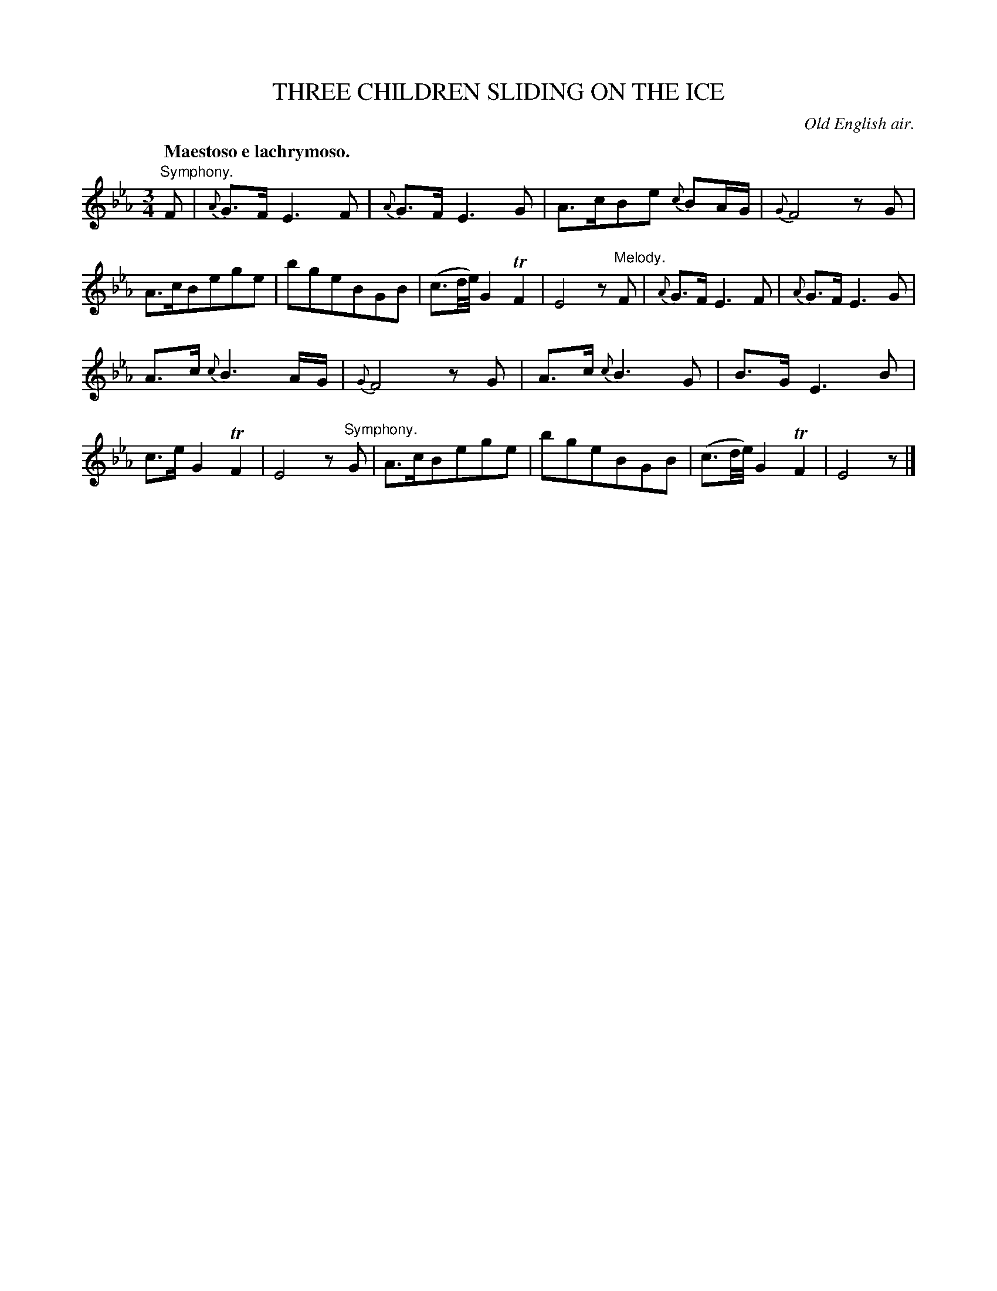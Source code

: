X: 10452
T: THREE CHILDREN SLIDING ON THE ICE
O: Old English air.
Q: "Maestoso e lachrymoso."
%R: air, minuet, waltz
B: W. Hamilton "Universal Tune-Book" Vol. 1 Glasgow 1844 p.45 #2
S: http://imslp.org/wiki/Hamilton's_Universal_Tune-Book_(Various)
Z: 2016 John Chambers <jc:trillian.mit.edu>
M: 3/4
L: 1/16
K: Eb
%%slurgraces yes
%%graceslurs yes
% - - - - - - - - - - - - - - - - - - - - - - - - -
"Symphony."F2 |\
{A}G3F E6 F2 | {A}G3F E6 G2 |\
A3cB2e2 {c}B2AG | {G}F8 z2G2 |\
A3cB2e2g2e2 | b2g2e2B2G2B2 |\
(c3d/e/) G4 TF4 | E8 z2"^Melody."F2 |\
{A}G3F E6 F2 | {A}G3F E6 G2 |
A3c {c}B6 AG | {G}F8 z2G2 |\
A3c {c}B6 G2 | B3G E6 B2 |\
c3e G4 TF4 | E8 z2"^Symphony."G2 |\
A3cB2e2g2e2 | b2g2e2B2G2B2 |\
(c3d/e/) G4 TF4 | E8 z2 |]
% - - - - - - - - - - - - - - - - - - - - - - - - -
